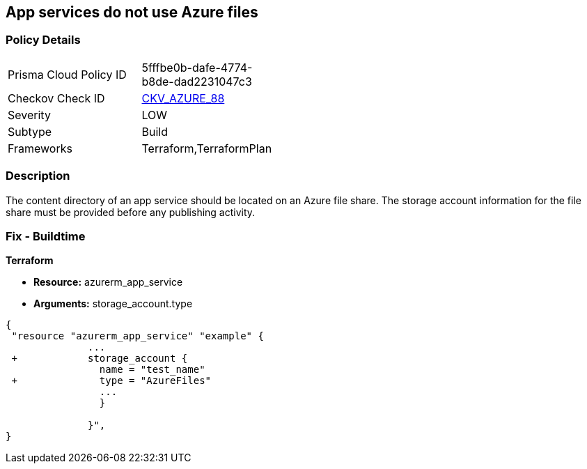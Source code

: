== App services do not use Azure files
// App services do not use Azure Files


=== Policy Details 

[width=45%]
[cols="1,1"]
|=== 
|Prisma Cloud Policy ID 
| 5fffbe0b-dafe-4774-b8de-dad2231047c3

|Checkov Check ID 
| https://github.com/bridgecrewio/checkov/tree/master/checkov/terraform/checks/resource/azure/AppServiceUsedAzureFiles.py[CKV_AZURE_88]

|Severity
|LOW

|Subtype
|Build

|Frameworks
|Terraform,TerraformPlan

|=== 



=== Description 


The content directory of an app service should be located on an Azure file share.
The storage account information for the file share must be provided before any publishing activity.

=== Fix - Buildtime


*Terraform* 


* *Resource:* azurerm_app_service
* *Arguments:* storage_account.type


[source,go]
----
{
 "resource "azurerm_app_service" "example" {
              ...
 +            storage_account {
                name = "test_name"
 +              type = "AzureFiles"
                ...
                }

              }",
}
----